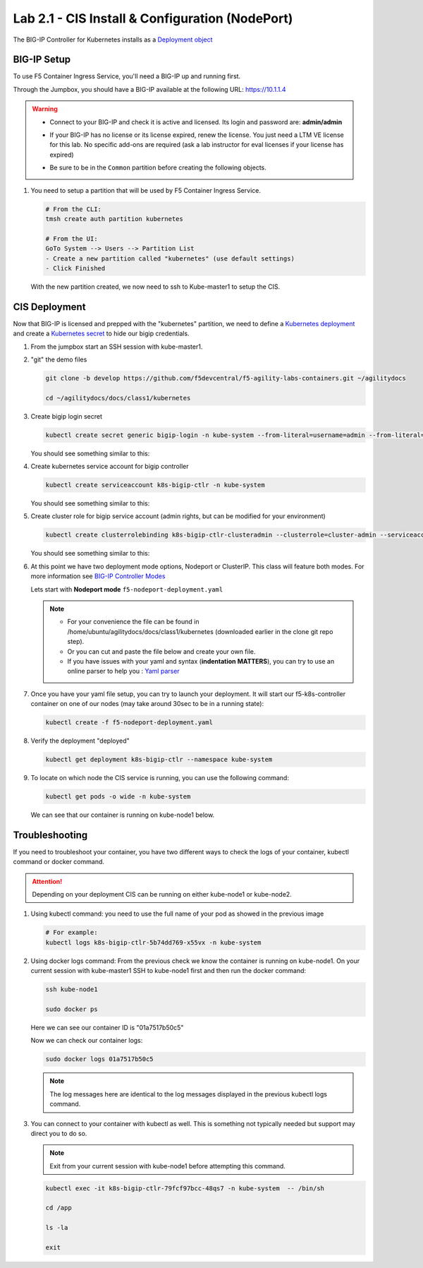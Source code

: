 Lab 2.1 - CIS Install & Configuration (NodePort)
================================================

The BIG-IP Controller for Kubernetes installs as a
`Deployment object <https://kubernetes.io/docs/concepts/workloads/controllers/deployment/>`_

.. seealso:: The official CIS documentation is here:
   `Install the BIG-IP Controller: Kubernetes <https://clouddocs.f5.com/containers/v2/kubernetes/kctlr-app-install.html>`_

BIG-IP Setup
------------

To use F5 Container Ingress Service, you'll need a BIG-IP up and running first.

Through the Jumpbox, you should have a BIG-IP available at the following
URL: https://10.1.1.4

.. warning:: 
   - Connect to your BIG-IP and check it is active and licensed. Its
     login and password are: **admin/admin**

   - If your BIG-IP has no license or its license expired, renew the license.
     You just need a LTM VE license for this lab. No specific add-ons are
     required (ask a lab instructor for eval licenses if your license has
     expired)

   - Be sure to be in the ``Common`` partition before creating the following
     objects.

     .. image:: images/f5-check-partition.png

#. You need to setup a partition that will be used by F5 Container Ingress
   Service.

   .. code-block:: bash

      # From the CLI:
      tmsh create auth partition kubernetes

      # From the UI:
      GoTo System --> Users --> Partition List
      - Create a new partition called "kubernetes" (use default settings)
      - Click Finished

   .. image:: images/f5-container-connector-bigip-partition-setup.png

   With the new partition created, we now need to ssh to Kube-master1 to setup
   the CIS.

CIS Deployment
--------------

.. seealso:: For a more thorough explanation of all the settings and options see
   `F5 Container Ingress Services - Kubernetes <https://clouddocs.f5.com/containers/v2/kubernetes/>`_

Now that BIG-IP is licensed and prepped with the "kubernetes" partition, we
need to define a `Kubernetes deployment <https://kubernetes.io/docs/user-guide/deployments/>`_
and create a `Kubernetes secret <https://kubernetes.io/docs/user-guide/secrets/>`_
to hide our bigip credentials.

#. From the jumpbox start an SSH session with kube-master1.

#. "git" the demo files

   .. code-block:: bash

      git clone -b develop https://github.com/f5devcentral/f5-agility-labs-containers.git ~/agilitydocs

      cd ~/agilitydocs/docs/class1/kubernetes

#. Create bigip login secret

   .. code-block:: bash

      kubectl create secret generic bigip-login -n kube-system --from-literal=username=admin --from-literal=password=admin

   You should see something similar to this:

   .. image:: images/f5-container-connector-bigip-secret.png

#. Create kubernetes service account for bigip controller

   .. code-block:: bash

      kubectl create serviceaccount k8s-bigip-ctlr -n kube-system

   You should see something similar to this:

   .. image:: images/f5-container-connector-bigip-serviceaccount.png

#. Create cluster role for bigip service account (admin rights, but can be
   modified for your environment)

   .. code-block:: bash

      kubectl create clusterrolebinding k8s-bigip-ctlr-clusteradmin --clusterrole=cluster-admin --serviceaccount=kube-system:k8s-bigip-ctlr

   You should see something similar to this:

   .. image:: images/f5-container-connector-bigip-clusterrolebinding.png

#. At this point we have two deployment mode options, Nodeport or ClusterIP.
   This class will feature both modes. For more information see
   `BIG-IP Controller Modes <http://clouddocs.f5.com/containers/v2/kubernetes/kctlr-modes.html>`_

   Lets start with **Nodeport mode** ``f5-nodeport-deployment.yaml``

   .. note:: 
      - For your convenience the file can be found in
        /home/ubuntu/agilitydocs/docs/class1/kubernetes (downloaded earlier in
        the clone git repo step).
      - Or you can cut and paste the file below and create your own file.
      - If you have issues with your yaml and syntax (**indentation MATTERS**),
        you can try to use an online parser to help you :
        `Yaml parser <http://codebeautify.org/yaml-validator>`_

   .. literalinclude:: ../kubernetes/f5-nodeport-deployment.yaml
      :language: yaml
      :linenos:
      :emphasize-lines: 2,7,17,20,37,38,40

#. Once you have your yaml file setup, you can try to launch your deployment.
   It will start our f5-k8s-controller container on one of our nodes (may take
   around 30sec to be in a running state):

   .. code-block:: bash

      kubectl create -f f5-nodeport-deployment.yaml

#. Verify the deployment "deployed"

   .. code-block:: bash

      kubectl get deployment k8s-bigip-ctlr --namespace kube-system

   .. image:: images/f5-container-connector-launch-deployment-controller.png

#. To locate on which node the CIS service is running, you can use the
   following command:

   .. code-block:: bash

      kubectl get pods -o wide -n kube-system

   We can see that our container is running on kube-node1 below.

   .. image:: images/f5-container-connector-locate-controller-container.png

Troubleshooting
---------------

If you need to troubleshoot your container, you have two different ways to
check the logs of your container, kubectl command or docker command.

.. attention:: Depending on your deployment CIS can be running on either
   kube-node1 or kube-node2.

#. Using kubectl command: you need to use the full name of your pod as
   showed in the previous image

   .. code-block:: bash

      # For example:
      kubectl logs k8s-bigip-ctlr-5b74dd769-x55vx -n kube-system

   .. image:: images/f5-container-connector-check-logs-kubectl.png

#. Using docker logs command: From the previous check we know the container
   is running on kube-node1. On your current session with kube-master1 SSH to
   kube-node1 first and then run the docker command:

   .. code-block:: bash

      ssh kube-node1

      sudo docker ps

   Here we can see our container ID is "01a7517b50c5"

   .. image:: images/f5-container-connector-find-dockerID--controller-container.png

   Now we can check our container logs:

   .. code-block:: bash

      sudo docker logs 01a7517b50c5

   .. image:: images/f5-container-connector-check-logs-controller-container.png

   .. note:: The log messages here are identical to the log messages displayed
      in the previous kubectl logs command. 

#. You can connect to your container with kubectl as well. This is something
   not typically needed but support may direct you to do so.

   .. note:: Exit from your current session with kube-node1 before attempting
      this command.

   .. code-block:: bash

      kubectl exec -it k8s-bigip-ctlr-79fcf97bcc-48qs7 -n kube-system  -- /bin/sh

      cd /app

      ls -la

      exit
